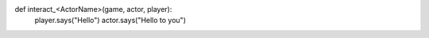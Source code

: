 

def interact_<ActorName>(game, actor, player):
    player.says("Hello")
    actor.says("Hello to you")
